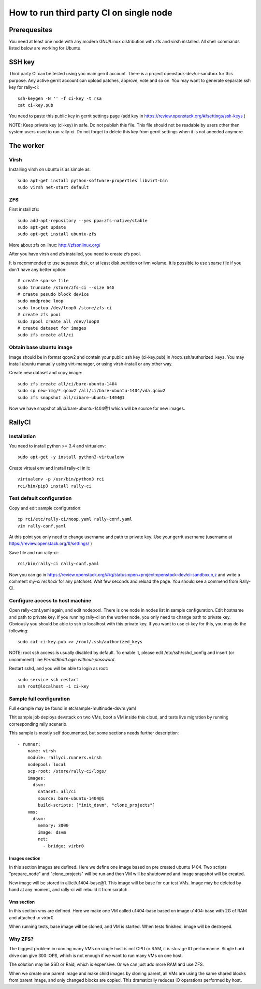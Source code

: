 How to run third party CI on single node
########################################

Prerequesites
*************
You need at least one node with any modern GNU/Linux distribution with zfs
and virsh installed. All shell commands listed below are working for Ubuntu.

SSH key
*******
Third party CI can be tested using you main gerrit account. There is a project
openstack-dev/ci-sandbox for this purpose. Any active gerrit account can
upload patches, approve, vote and so on. You may want to generate separate ssh
key for rally-ci::

    ssh-keygen -N '' -f ci-key -t rsa
    cat ci-key.pub

You need to paste this public key in gerrit settings page (add key in
https://review.openstack.org/#/settings/ssh-keys )

NOTE: Keep private key (ci-key) in safe. Do not publish this file. This file
should not be readable by users other then system users used to run rally-ci.
Do not forget to delete this key from gerrit settings when it is not aneeded
anymore.

The worker
**********

Virsh
=====
Installing virsh on ubuntu is as simple as::

    sudo apt-get install python-software-properties libvirt-bin
    sudo virsh net-start default

ZFS
===
First install zfs::

    sudo add-apt-repository --yes ppa:zfs-native/stable
    sudo apt-get update
    sudo apt-get install ubuntu-zfs

More about zfs on linux: http://zfsonlinux.org/

After you have virsh and zfs installed, you need to create zfs pool.

It is recommended to use separate disk, or at least disk partition or lvm volume. It is possible to
use sparse file if you don't have any better option::

    # create sparse file
    sudo truncate /store/zfs-ci --size 64G
    # craate pesudo block device
    sudo modprobe loop
    sudo losetup /dev/loop0 /store/zfs-ci
    # create zfs pool
    sudo zpool create all /dev/loop0
    # create dataset for images
    sudo zfs create all/ci

Obtain base ubuntu image
========================
Image should be in format qcow2 and contain your public ssh key (ci-key.pub) in
/root/.ssh/authorized_keys. You may install ubuntu manually using virt-manager,
or using virsh-install or any other way.

Create new dataset and copy image::

    sudo zfs create all/ci/bare-ubuntu-1404
    sudo cp new-img/*.qcow2 /all/ci/bare-ubuntu-1404/vda.qcow2
    sudo zfs snapshot all/cibare-ubuntu-1404@1

Now we have snapshot all/ci/bare-ubuntu-1404@1 which will be source for new images.

RallyCI
*******

Installation
============
You need to install python >= 3.4 and virtualenv::

    sudo apt-get -y install python3-virtualenv

Create virtual env and install rally-ci in it::

    virtualenv -p /usr/bin/python3 rci
    rci/bin/pip3 install rally-ci

Test default configuration
==========================
Copy and edit sample configuration::

    cp rci/etc/rally-ci/noop.yaml rally-conf.yaml
    vim rally-conf.yaml

At this point you only need to change username and path to private key. Use your gerrit
username (username at https://review.openstack.org/#/settings/ )

Save file and run rally-ci::

    rci/bin/rally-ci rally-conf.yaml

Now you can go in https://review.openstack.org/#/q/status:open+project:openstack-dev/ci-sandbox,n,z
and write a comment `my-ci recheck` for any patchset. Wait few seconds and reload the page.
You should see a commend from Rally-CI.

Configure access to host machine
================================
Open rally-conf.yaml again, and edit nodepool. There is one node in nodes list
in sample configuration. Edit hostname and path to private key. If you running
rally-ci on the worker node, you only need to change path to private key.
Obviously you should be able to ssh to localhost with this private key.
If you want to use ci-key for this, you may do the following::

    sudo cat ci-key.pub >> /root/.ssh/authorized_keys

NOTE: root ssh access is usually disabled by default. To enable it, please edit
/etc/ssh/sshd_config and insert (or uncomment) line `PermitRootLogin without-password`. 

Restart sshd, and you will be able to login as root::

    sudo service ssh restart
    ssh root@localhost -i ci-key

Sample full configuration
=========================
Full example may be found in etc/sample-multinode-dsvm.yaml

Thit sample job deploys devstack on two VMs, boot a VM inside this
cloud, and tests live migration by running corresponding rally
scenario.

This sample is mostly self documented, but some sections needs further
description::


    - runner:
        name: virsh
        module: rallyci.runners.virsh
        nodepool: local
        scp-root: /store/rally-ci/logs/
        images:
          dsvm:
            dataset: all/ci
            source: bare-ubuntu-1404@1
            build-scripts: ["init_dsvm", "clone_projects"]
        vms:
          dsvm:
            memory: 3000
            image: dsvm
            net:
              - bridge: virbr0

Images section
^^^^^^^^^^^^^^
In this section images are defined. Here we define one image based
on pre created ubuntu 1404. Two scripts "prepare_node" and
"clone_projects" will be run and then VM will be shutdowned
and image snapshot will be created.

New image will be stored in all/ci/u1404-base@1. This image will
be base for our test VMs. Image may be deleted by hand at any moment,
and rally-ci will rebuild it from scratch.

Vms section
^^^^^^^^^^^
In this section vms are defined. Here we make one VM called u1404-base
based on image u1404-base with 2G of RAM and attached to virbr0.

When running tests, base image will be cloned, and VM is started. When
tests finished, image will be destroyed.

Why ZFS?
========
The biggest problem in running many VMs on single host is not CPU or RAM,
it is storage IO performance. Single hard drive can give 300 IOPS,
which is not enough if we want to run many VMs on one host.

The solution may be SSD or Raid, which is expensive. Or we can just add
more RAM and use ZFS.

When we create one parent image and make child images by cloning parent,
all VMs are using the same shared blocks from parent image, and only
changed blocks are copied. This dramatically reduces IO operations performed
by host.
